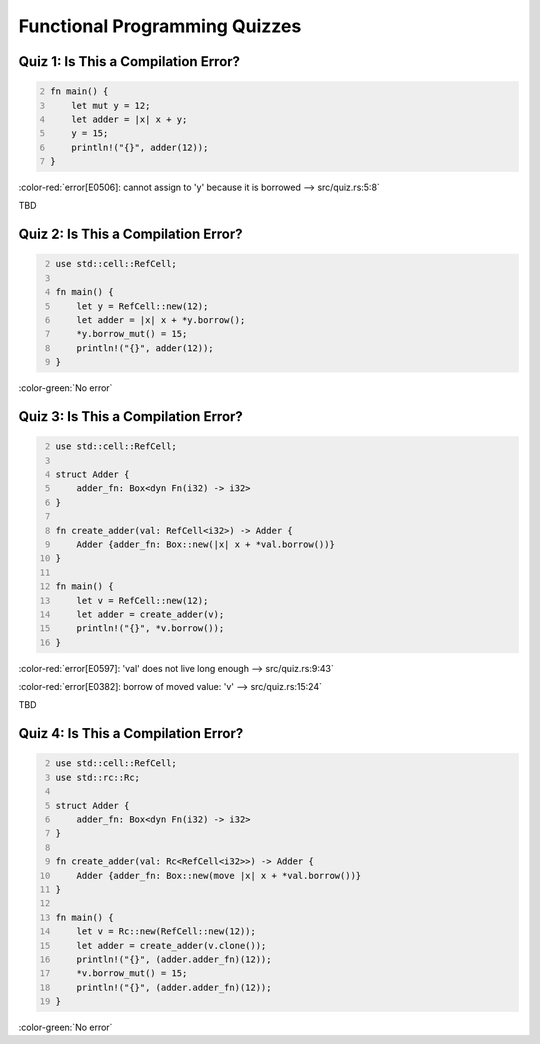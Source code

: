 ================================
Functional Programming Quizzes
================================

--------------------------------------
Quiz 1: Is This a Compilation Error?
--------------------------------------

.. code:: Rust
   :number-lines: 2

   fn main() {
       let mut y = 12;
       let adder = |x| x + y;
       y = 15;
       println!("{}", adder(12));
   }

.. container:: animate

   :color-red:`error[E0506]: cannot assign to 'y' because it is borrowed --> src/quiz.rs:5:8`

   TBD

--------------------------------------
Quiz 2: Is This a Compilation Error?
--------------------------------------

.. code:: Rust
   :number-lines: 2

   use std::cell::RefCell;

   fn main() {
       let y = RefCell::new(12);
       let adder = |x| x + *y.borrow();
       *y.borrow_mut() = 15;
       println!("{}", adder(12));
   }

.. container:: animate

   :color-green:`No error`

--------------------------------------
Quiz 3: Is This a Compilation Error?
--------------------------------------

.. code:: Rust
   :number-lines: 2

   use std::cell::RefCell;

   struct Adder {
       adder_fn: Box<dyn Fn(i32) -> i32>
   }

   fn create_adder(val: RefCell<i32>) -> Adder {
       Adder {adder_fn: Box::new(|x| x + *val.borrow())}
   }

   fn main() {
       let v = RefCell::new(12);
       let adder = create_adder(v);
       println!("{}", *v.borrow());
   }

.. container:: animate

   :color-red:`error[E0597]: 'val' does not live long enough --> src/quiz.rs:9:43`

   :color-red:`error[E0382]: borrow of moved value: 'v' --> src/quiz.rs:15:24`

   TBD

--------------------------------------
Quiz 4: Is This a Compilation Error?
--------------------------------------

.. code:: Rust
   :number-lines: 2

   use std::cell::RefCell;
   use std::rc::Rc;

   struct Adder {
       adder_fn: Box<dyn Fn(i32) -> i32>
   }

   fn create_adder(val: Rc<RefCell<i32>>) -> Adder {
       Adder {adder_fn: Box::new(move |x| x + *val.borrow())}
   }

   fn main() {
       let v = Rc::new(RefCell::new(12));
       let adder = create_adder(v.clone());
       println!("{}", (adder.adder_fn)(12));
       *v.borrow_mut() = 15;
       println!("{}", (adder.adder_fn)(12));
   }

.. container:: animate

   :color-green:`No error`
